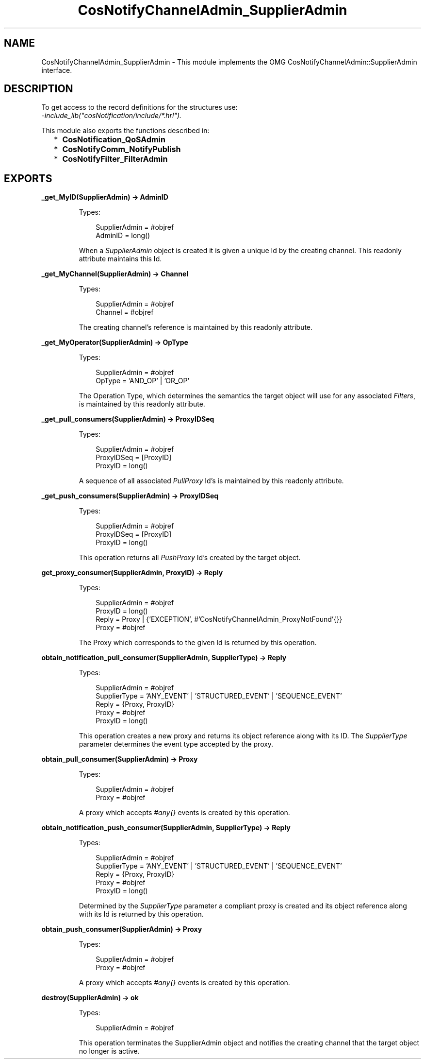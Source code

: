 .TH CosNotifyChannelAdmin_SupplierAdmin 3 "cosNotification 1.2.1" "Ericsson AB" "Erlang Module Definition"
.SH NAME
CosNotifyChannelAdmin_SupplierAdmin \- This module implements the OMG CosNotifyChannelAdmin::SupplierAdmin interface.
.SH DESCRIPTION
.LP
To get access to the record definitions for the structures use: 
.br
\fI-include_lib("cosNotification/include/*\&.hrl")\&.\fR\&
.LP
This module also exports the functions described in:
.RS 2
.TP 2
*
\fBCosNotification_QoSAdmin\fR\&
.LP
.TP 2
*
\fBCosNotifyComm_NotifyPublish\fR\&
.LP
.TP 2
*
\fBCosNotifyFilter_FilterAdmin\fR\&
.LP
.RE

.SH EXPORTS
.LP
.B
_get_MyID(SupplierAdmin) -> AdminID
.br
.RS
.LP
Types:

.RS 3
SupplierAdmin = #objref
.br
AdminID = long()
.br
.RE
.RE
.RS
.LP
When a \fISupplierAdmin\fR\& object is created it is given a unique Id by the creating channel\&. This readonly attribute maintains this Id\&.
.RE
.LP
.B
_get_MyChannel(SupplierAdmin) -> Channel
.br
.RS
.LP
Types:

.RS 3
SupplierAdmin = #objref
.br
Channel = #objref
.br
.RE
.RE
.RS
.LP
The creating channel\&'s reference is maintained by this readonly attribute\&.
.RE
.LP
.B
_get_MyOperator(SupplierAdmin) -> OpType
.br
.RS
.LP
Types:

.RS 3
SupplierAdmin = #objref
.br
OpType = \&'AND_OP\&' | \&'OR_OP\&'
.br
.RE
.RE
.RS
.LP
The Operation Type, which determines the semantics the target object will use for any associated \fIFilters\fR\&, is maintained by this readonly attribute\&.
.RE
.LP
.B
_get_pull_consumers(SupplierAdmin) -> ProxyIDSeq
.br
.RS
.LP
Types:

.RS 3
SupplierAdmin = #objref
.br
ProxyIDSeq = [ProxyID]
.br
ProxyID = long()
.br
.RE
.RE
.RS
.LP
A sequence of all associated \fIPullProxy\fR\& Id\&'s is maintained by this readonly attribute\&.
.RE
.LP
.B
_get_push_consumers(SupplierAdmin) -> ProxyIDSeq
.br
.RS
.LP
Types:

.RS 3
SupplierAdmin = #objref
.br
ProxyIDSeq = [ProxyID]
.br
ProxyID = long()
.br
.RE
.RE
.RS
.LP
This operation returns all \fIPushProxy\fR\& Id\&'s created by the target object\&.
.RE
.LP
.B
get_proxy_consumer(SupplierAdmin, ProxyID) -> Reply
.br
.RS
.LP
Types:

.RS 3
SupplierAdmin = #objref
.br
ProxyID = long()
.br
Reply = Proxy | {\&'EXCEPTION\&', #\&'CosNotifyChannelAdmin_ProxyNotFound\&'{}}
.br
Proxy = #objref
.br
.RE
.RE
.RS
.LP
The Proxy which corresponds to the given Id is returned by this operation\&.
.RE
.LP
.B
obtain_notification_pull_consumer(SupplierAdmin, SupplierType) -> Reply
.br
.RS
.LP
Types:

.RS 3
SupplierAdmin = #objref
.br
SupplierType = \&'ANY_EVENT\&' | \&'STRUCTURED_EVENT\&' | \&'SEQUENCE_EVENT\&'
.br
Reply = {Proxy, ProxyID}
.br
Proxy = #objref
.br
ProxyID = long()
.br
.RE
.RE
.RS
.LP
This operation creates a new proxy and returns its object reference along with its ID\&. The \fISupplierType\fR\& parameter determines the event type accepted by the proxy\&.
.RE
.LP
.B
obtain_pull_consumer(SupplierAdmin) -> Proxy
.br
.RS
.LP
Types:

.RS 3
SupplierAdmin = #objref
.br
Proxy = #objref
.br
.RE
.RE
.RS
.LP
A proxy which accepts \fI#any{}\fR\& events is created by this operation\&.
.RE
.LP
.B
obtain_notification_push_consumer(SupplierAdmin, SupplierType) -> Reply
.br
.RS
.LP
Types:

.RS 3
SupplierAdmin = #objref
.br
SupplierType = \&'ANY_EVENT\&' | \&'STRUCTURED_EVENT\&' | \&'SEQUENCE_EVENT\&'
.br
Reply = {Proxy, ProxyID}
.br
Proxy = #objref
.br
ProxyID = long()
.br
.RE
.RE
.RS
.LP
Determined by the \fISupplierType\fR\& parameter a compliant proxy is created and its object reference along with its Id is returned by this operation\&.
.RE
.LP
.B
obtain_push_consumer(SupplierAdmin) -> Proxy
.br
.RS
.LP
Types:

.RS 3
SupplierAdmin = #objref
.br
Proxy = #objref
.br
.RE
.RE
.RS
.LP
A proxy which accepts \fI#any{}\fR\& events is created by this operation\&.
.RE
.LP
.B
destroy(SupplierAdmin) -> ok
.br
.RS
.LP
Types:

.RS 3
SupplierAdmin = #objref
.br
.RE
.RE
.RS
.LP
This operation terminates the SupplierAdmin object and notifies the creating channel that the target object no longer is active\&.
.RE